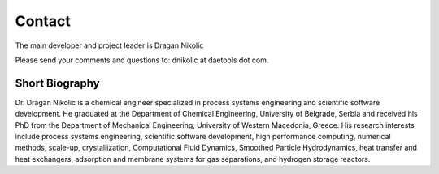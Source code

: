 *******
Contact
*******
..
    Copyright (C) Dragan Nikolic, 2016
    DAE Tools is free software; you can redistribute it and/or modify it under the
    terms of the GNU General Public License version 3 as published by the Free Software
    Foundation. DAE Tools is distributed in the hope that it will be useful, but WITHOUT
    ANY WARRANTY; without even the implied warranty of MERCHANTABILITY or FITNESS FOR A
    PARTICULAR PURPOSE. See the GNU General Public License for more details.
    You should have received a copy of the GNU General Public License along with the
    DAE Tools software; if not, see <http://www.gnu.org/licenses/>.

The main developer and project leader is Dragan Nikolic |LinkedIn|

Please send your comments and questions to: dnikolic at daetools dot com.

.. |LinkedIn| image:: http://www.linkedin.com/img/webpromo/btn_liprofile_blue_80x15.png
                :width: 80px
                :height: 15px
                :target: http://rs.linkedin.com/in/dragannikolic
                :alt: View Dragan Nikolić's profile on LinkedIn

Short Biography
===============

Dr. Dragan Nikolic is a chemical engineer specialized in process systems engineering and scientific software development.
He graduated at the Department of Chemical Engineering, University of Belgrade, Serbia and received his PhD
from the Department of Mechanical Engineering, University of Western Macedonia, Greece.
His research interests include process systems engineering, scientific software development,
high performance computing, numerical methods, scale-up, crystallization,
Computational Fluid Dynamics, Smoothed Particle Hydrodynamics, heat transfer and heat exchangers,
adsorption and membrane systems for gas separations, and hydrogen storage reactors.
